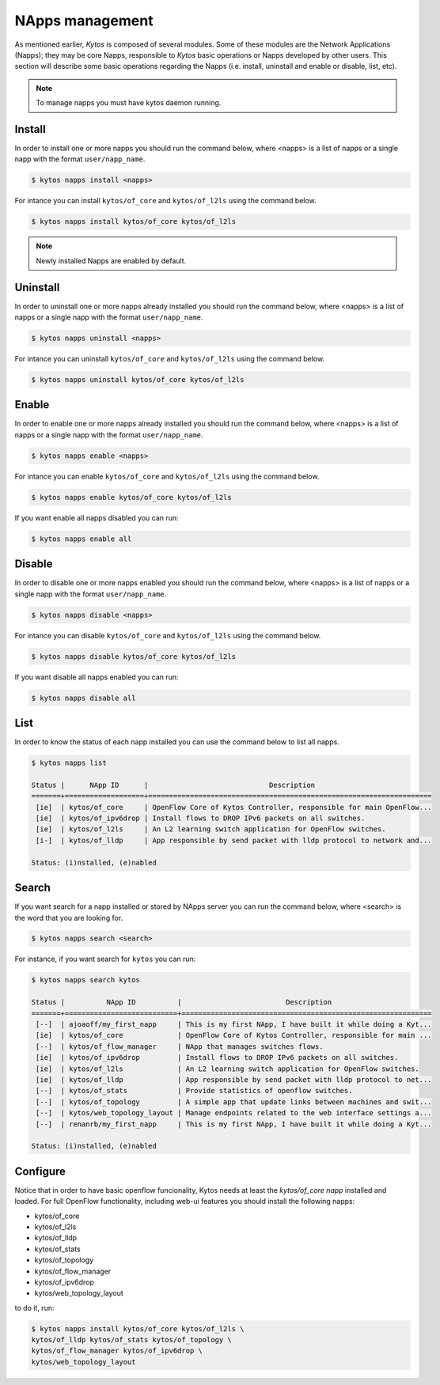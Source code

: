 NApps management
****************

As mentioned earlier, *Kytos* is composed of several modules. Some of these
modules are the Network Applications (Napps); they may be core Napps,
responsible to *Kytos* basic operations or Napps developed by other users.
This section will describe some basic operations regarding the Napps (i.e.
install, uninstall and enable or disable, list, etc).

.. note:: To manage napps you must have kytos daemon running.

Install
=======

In order to install one or more napps you should run the command below, where
<napps> is a list of napps or a single napp with the format ``user/napp_name``.

.. code-block:: shell

     $ kytos napps install <napps>

For intance you can install ``kytos/of_core`` and ``kytos/of_l2ls`` using the
command below.

.. code-block:: shell

     $ kytos napps install kytos/of_core kytos/of_l2ls

.. note:: Newly installed Napps are enabled by default.

Uninstall
=========

In order to uninstall one or more napps already installed you should run the
command below, where <napps> is a list of napps or a single napp with the
format ``user/napp_name``.

.. code-block:: shell

     $ kytos napps uninstall <napps>

For intance you can uninstall ``kytos/of_core`` and ``kytos/of_l2ls`` using the
command below.

.. code-block:: shell

     $ kytos napps uninstall kytos/of_core kytos/of_l2ls

Enable
======

In order to enable one or more napps already installed you should run the
command below, where <napps> is a list of napps or a single napp with the
format ``user/napp_name``.

.. code-block:: shell

     $ kytos napps enable <napps>


For intance you can enable ``kytos/of_core`` and ``kytos/of_l2ls`` using the
command below.

.. code-block:: shell

     $ kytos napps enable kytos/of_core kytos/of_l2ls


If you want enable all napps disabled you can run:

.. code-block:: shell

     $ kytos napps enable all


Disable
=======

In order to disable one or more napps enabled you should run the command below,
where <napps> is a list of napps or a single napp with the format
``user/napp_name``.

.. code-block:: shell

     $ kytos napps disable <napps>

For intance you can disable ``kytos/of_core`` and ``kytos/of_l2ls`` using the
command below.

.. code-block:: shell

     $ kytos napps disable kytos/of_core kytos/of_l2ls


If you want disable all napps enabled you can run:

.. code-block:: shell

     $ kytos napps disable all


List
====

In order to know the status of each napp installed you can use the command
below to list all napps.

.. code-block:: shell

   $ kytos napps list

   Status |      NApp ID      |                             Description
   =======+===================+====================================================================
    [ie]  | kytos/of_core     | OpenFlow Core of Kytos Controller, responsible for main OpenFlow...
    [ie]  | kytos/of_ipv6drop | Install flows to DROP IPv6 packets on all switches.
    [ie]  | kytos/of_l2ls     | An L2 learning switch application for OpenFlow switches.
    [i-]  | kytos/of_lldp     | App responsible by send packet with lldp protocol to network and...

   Status: (i)nstalled, (e)nabled


Search
======

If you want search for a napp installed or stored by NApps server you can run
the command below, where <search> is the word that you are looking for.

.. code-block:: shell

  $ kytos napps search <search>

For instance, if you want search for ``kytos`` you can run:

.. code-block:: shell

  $ kytos napps search kytos

  Status |          NApp ID          |                         Description
  =======+===========================+============================================================
   [--]  | ajoaoff/my_first_napp     | This is my first NApp, I have built it while doing a Kyt...
   [ie]  | kytos/of_core             | OpenFlow Core of Kytos Controller, responsible for main ...
   [--]  | kytos/of_flow_manager     | NApp that manages switches flows.
   [ie]  | kytos/of_ipv6drop         | Install flows to DROP IPv6 packets on all switches.
   [ie]  | kytos/of_l2ls             | An L2 learning switch application for OpenFlow switches.
   [ie]  | kytos/of_lldp             | App responsible by send packet with lldp protocol to net...
   [--]  | kytos/of_stats            | Provide statistics of openflow switches.
   [--]  | kytos/of_topology         | A simple app that update links between machines and swit...
   [--]  | kytos/web_topology_layout | Manage endpoints related to the web interface settings a...
   [--]  | renanrb/my_first_napp     | This is my first NApp, I have built it while doing a Kyt...

  Status: (i)nstalled, (e)nabled


Configure
=========

Notice that in order to have basic openflow funcionality, Kytos needs at least
the *kytos/of_core napp* installed and loaded. For full OpenFlow functionality,
including web-ui features you should install the following napps:

* kytos/of_core
* kytos/of_l2ls
* kytos/of_lldp
* kytos/of_stats
* kytos/of_topology
* kytos/of_flow_manager
* kytos/of_ipv6drop
* kytos/web_topology_layout

to do it, run:

.. code-block:: shell

   $ kytos napps install kytos/of_core kytos/of_l2ls \
   kytos/of_lldp kytos/of_stats kytos/of_topology \
   kytos/of_flow_manager kytos/of_ipv6drop \
   kytos/web_topology_layout
